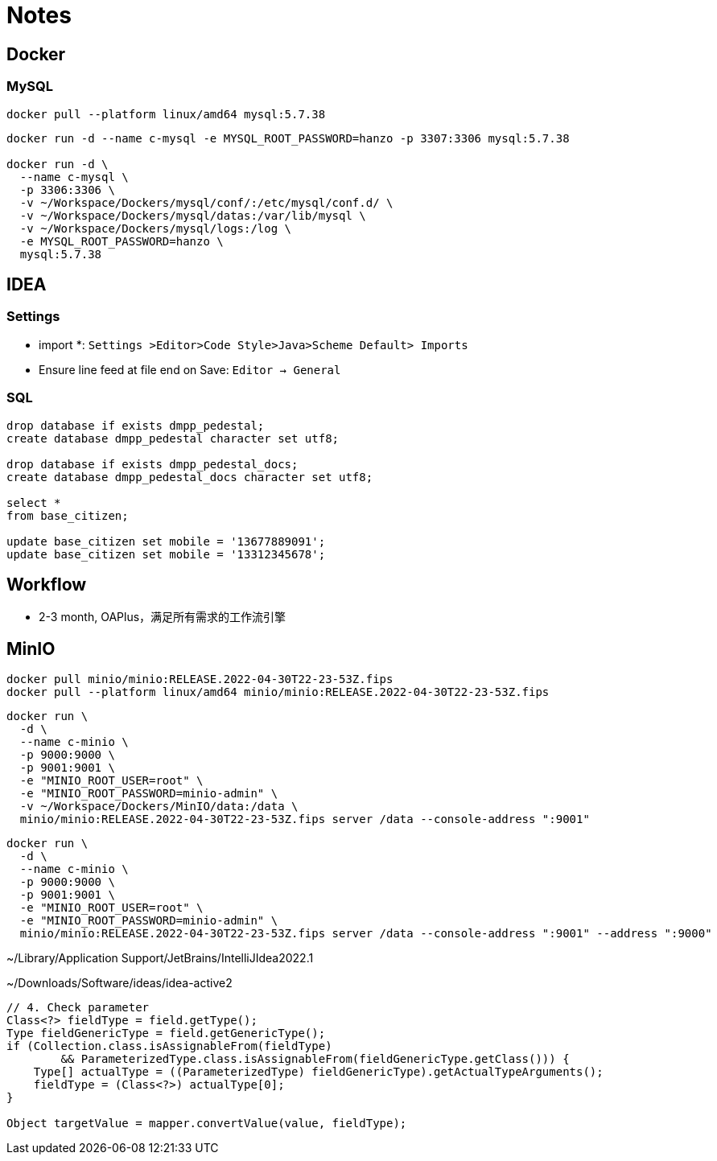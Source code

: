 = Notes

== Docker

=== MySQL

[,bash]
----
docker pull --platform linux/amd64 mysql:5.7.38
----

[,bash]
----
docker run -d --name c-mysql -e MYSQL_ROOT_PASSWORD=hanzo -p 3307:3306 mysql:5.7.38

docker run -d \
  --name c-mysql \
  -p 3306:3306 \
  -v ~/Workspace/Dockers/mysql/conf/:/etc/mysql/conf.d/ \
  -v ~/Workspace/Dockers/mysql/datas:/var/lib/mysql \
  -v ~/Workspace/Dockers/mysql/logs:/log \
  -e MYSQL_ROOT_PASSWORD=hanzo \
  mysql:5.7.38
----

== IDEA

=== Settings

- import *: `Settings >Editor>Code Style>Java>Scheme Default> Imports`
- Ensure line feed at file end on Save: `Editor -> General`

=== SQL

[,SQL]
----
drop database if exists dmpp_pedestal;
create database dmpp_pedestal character set utf8;

drop database if exists dmpp_pedestal_docs;
create database dmpp_pedestal_docs character set utf8;

select *
from base_citizen;

update base_citizen set mobile = '13677889091';
update base_citizen set mobile = '13312345678';
----

== Workflow

- 2-3 month, OAPlus，满足所有需求的工作流引擎

== MinIO

[,bash]
----
docker pull minio/minio:RELEASE.2022-04-30T22-23-53Z.fips
docker pull --platform linux/amd64 minio/minio:RELEASE.2022-04-30T22-23-53Z.fips
----

[,bash]
----
docker run \
  -d \
  --name c-minio \
  -p 9000:9000 \
  -p 9001:9001 \
  -e "MINIO_ROOT_USER=root" \
  -e "MINIO_ROOT_PASSWORD=minio-admin" \
  -v ~/Workspace/Dockers/MinIO/data:/data \
  minio/minio:RELEASE.2022-04-30T22-23-53Z.fips server /data --console-address ":9001"
----

[,bash]
----
docker run \
  -d \
  --name c-minio \
  -p 9000:9000 \
  -p 9001:9001 \
  -e "MINIO_ROOT_USER=root" \
  -e "MINIO_ROOT_PASSWORD=minio-admin" \
  minio/minio:RELEASE.2022-04-30T22-23-53Z.fips server /data --console-address ":9001" --address ":9000"
----


~/Library/Application Support/JetBrains/IntelliJIdea2022.1

~/Downloads/Software/ideas/idea-active2

[,java]
----
// 4. Check parameter
Class<?> fieldType = field.getType();
Type fieldGenericType = field.getGenericType();
if (Collection.class.isAssignableFrom(fieldType)
        && ParameterizedType.class.isAssignableFrom(fieldGenericType.getClass())) {
    Type[] actualType = ((ParameterizedType) fieldGenericType).getActualTypeArguments();
    fieldType = (Class<?>) actualType[0];
}

Object targetValue = mapper.convertValue(value, fieldType);
----
